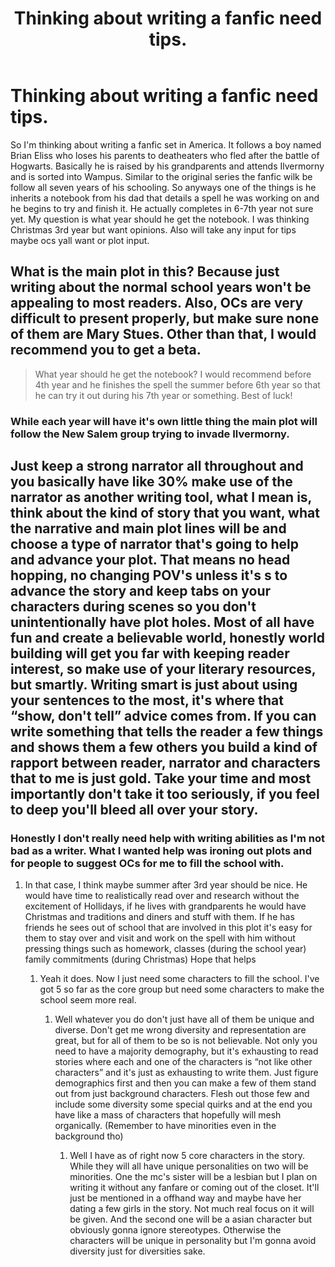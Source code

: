 #+TITLE: Thinking about writing a fanfic need tips.

* Thinking about writing a fanfic need tips.
:PROPERTIES:
:Author: urtv670
:Score: 8
:DateUnix: 1590794651.0
:DateShort: 2020-May-30
:FlairText: Discussion
:END:
So I'm thinking about writing a fanfic set in America. It follows a boy named Brian Eliss who loses his parents to deatheaters who fled after the battle of Hogwarts. Basically he is raised by his grandparents and attends Ilvermorny and is sorted into Wampus. Similar to the original series the fanfic wilk be follow all seven years of his schooling. So anyways one of the things is he inherits a notebook from his dad that details a spell he was working on and he begins to try and finish it. He actually completes in 6-7th year not sure yet. My question is what year should he get the notebook. I was thinking Christmas 3rd year but want opinions. Also will take any input for tips maybe ocs yall want or plot input.


** What is the main plot in this? Because just writing about the normal school years won't be appealing to most readers. Also, OCs are very difficult to present properly, but make sure none of them are Mary Stues. Other than that, I would recommend you to get a beta.

#+begin_quote
  What year should he get the notebook? I would recommend before 4th year and he finishes the spell the summer before 6th year so that he can try it out during his 7th year or something. Best of luck!
#+end_quote
:PROPERTIES:
:Author: Zeus_Kira
:Score: 1
:DateUnix: 1590809642.0
:DateShort: 2020-May-30
:END:

*** While each year will have it's own little thing the main plot will follow the New Salem group trying to invade Ilvermorny.
:PROPERTIES:
:Author: urtv670
:Score: 2
:DateUnix: 1590809774.0
:DateShort: 2020-May-30
:END:


** Just keep a strong narrator all throughout and you basically have like 30% make use of the narrator as another writing tool, what I mean is, think about the kind of story that you want, what the narrative and main plot lines will be and choose a type of narrator that's going to help and advance your plot. That means no head hopping, no changing POV's unless it's s to advance the story and keep tabs on your characters during scenes so you don't unintentionally have plot holes. Most of all have fun and create a believable world, honestly world building will get you far with keeping reader interest, so make use of your literary resources, but smartly. Writing smart is just about using your sentences to the most, it's where that “show, don't tell” advice comes from. If you can write something that tells the reader a few things and shows them a few others you build a kind of rapport between reader, narrator and characters that to me is just gold. Take your time and most importantly don't take it too seriously, if you feel to deep you'll bleed all over your story.
:PROPERTIES:
:Author: dead_in_a_ditch_pbly
:Score: 1
:DateUnix: 1590813623.0
:DateShort: 2020-May-30
:END:

*** Honestly I don't really need help with writing abilities as I'm not bad as a writer. What I wanted help was ironing out plots and for people to suggest OCs for me to fill the school with.
:PROPERTIES:
:Author: urtv670
:Score: 1
:DateUnix: 1590871033.0
:DateShort: 2020-May-31
:END:

**** In that case, I think maybe summer after 3rd year should be nice. He would have time to realistically read over and research without the excitement of Hollidays, if he lives with grandparents he would have Christmas and traditions and diners and stuff with them. If he has friends he sees out of school that are involved in this plot it's easy for them to stay over and visit and work on the spell with him without pressing things such as homework, classes (during the school year) family commitments (during Christmas) Hope that helps
:PROPERTIES:
:Author: dead_in_a_ditch_pbly
:Score: 1
:DateUnix: 1590872990.0
:DateShort: 2020-May-31
:END:

***** Yeah it does. Now I just need some characters to fill the school. I've got 5 so far as the core group but need some characters to make the school seem more real.
:PROPERTIES:
:Author: urtv670
:Score: 1
:DateUnix: 1590873295.0
:DateShort: 2020-May-31
:END:

****** Well whatever you do don't just have all of them be unique and diverse. Don't get me wrong diversity and representation are great, but for all of them to be so is not believable. Not only you need to have a majority demography, but it's exhausting to read stories where each and one of the characters is “not like other characters” and it's just as exhausting to write them. Just figure demographics first and then you can make a few of them stand out from just background characters. Flesh out those few and include some diversity some special quirks and at the end you have like a mass of characters that hopefully will mesh organically. (Remember to have minorities even in the background tho)
:PROPERTIES:
:Author: dead_in_a_ditch_pbly
:Score: 2
:DateUnix: 1590899783.0
:DateShort: 2020-May-31
:END:

******* Well I have as of right now 5 core characters in the story. While they will all have unique personalities on two will be minorities. One the mc's sister will be a lesbian but I plan on writing it without any fanfare or coming out of the closet. It'll just be mentioned in a offhand way and maybe have her dating a few girls in the story. Not much real focus on it will be given. And the second one will be a asian character but obviously gonna ignore stereotypes. Otherwise the characters will be unique in personality but I'm gonna avoid diversity just for diversities sake.
:PROPERTIES:
:Author: urtv670
:Score: 2
:DateUnix: 1590908137.0
:DateShort: 2020-May-31
:END:

